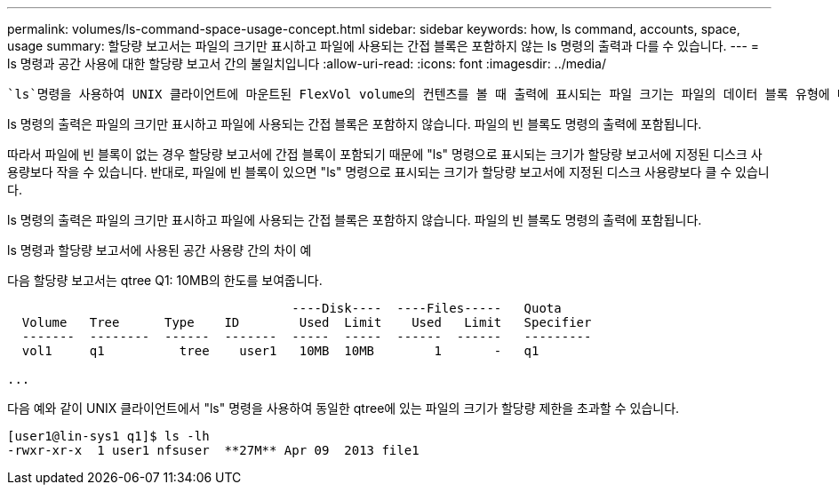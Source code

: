 ---
permalink: volumes/ls-command-space-usage-concept.html 
sidebar: sidebar 
keywords: how, ls command, accounts, space, usage 
summary: 할당량 보고서는 파일의 크기만 표시하고 파일에 사용되는 간접 블록은 포함하지 않는 ls 명령의 출력과 다를 수 있습니다. 
---
= ls 명령과 공간 사용에 대한 할당량 보고서 간의 불일치입니다
:allow-uri-read: 
:icons: font
:imagesdir: ../media/


[role="lead"]
 `ls`명령을 사용하여 UNIX 클라이언트에 마운트된 FlexVol volume의 컨텐츠를 볼 때 출력에 표시되는 파일 크기는 파일의 데이터 블록 유형에 따라 볼륨에 대한 할당량 보고서에 표시되는 공간 사용량과 다를 수 있습니다.

ls 명령의 출력은 파일의 크기만 표시하고 파일에 사용되는 간접 블록은 포함하지 않습니다. 파일의 빈 블록도 명령의 출력에 포함됩니다.

따라서 파일에 빈 블록이 없는 경우 할당량 보고서에 간접 블록이 포함되기 때문에 "ls" 명령으로 표시되는 크기가 할당량 보고서에 지정된 디스크 사용량보다 작을 수 있습니다. 반대로, 파일에 빈 블록이 있으면 "ls" 명령으로 표시되는 크기가 할당량 보고서에 지정된 디스크 사용량보다 클 수 있습니다.

ls 명령의 출력은 파일의 크기만 표시하고 파일에 사용되는 간접 블록은 포함하지 않습니다. 파일의 빈 블록도 명령의 출력에 포함됩니다.

.ls 명령과 할당량 보고서에 사용된 공간 사용량 간의 차이 예
다음 할당량 보고서는 qtree Q1: 10MB의 한도를 보여줍니다.

[listing]
----

                                      ----Disk----  ----Files-----   Quota
  Volume   Tree      Type    ID        Used  Limit    Used   Limit   Specifier
  -------  --------  ------  -------  -----  -----  ------  ------   ---------
  vol1     q1          tree    user1   10MB  10MB        1       -   q1

...
----
다음 예와 같이 UNIX 클라이언트에서 "ls" 명령을 사용하여 동일한 qtree에 있는 파일의 크기가 할당량 제한을 초과할 수 있습니다.

[listing]
----
[user1@lin-sys1 q1]$ ls -lh
-rwxr-xr-x  1 user1 nfsuser  **27M** Apr 09  2013 file1
----